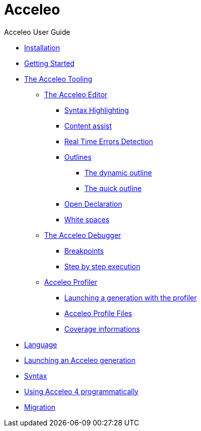 = Acceleo
Acceleo User Guide
:toc:
:toclevels: 3
:toc-title: Table of Content
:sectnums:
:icons: font
:source-highlighter: highlightjs
:listing-caption: Listing

* link:pages/install.adoc[Installation]
* link:pages/start.adoc[Getting Started]
* link:pages/tool.adoc[The Acceleo Tooling]
** xref:pages/tool.adoc#the-acceleo-editor[The Acceleo Editor]
*** xref:pages/tool.adoc#syntax-highlighting[Syntax Highlighting]
*** xref:pages/tool.adoc#content-assist[Content assist]
*** xref:pages/tool.adoc#real-time-errors-detection[Real Time Errors Detection]
*** xref:pages/tool.adoc#outlines[Outlines]
**** xref:pages/tool.adoc#the-dynamic-outline[The dynamic outline]
**** xref:pages/tool.adoc#the-quick-outline[The quick outline]
*** xref:pages/tool.adoc#open-declaration[Open Declaration]
*** xref:pages/tool.adoc#white-spaces[White spaces]
** xref:pages/tool.adoc#the-acceleo-debugger[The Acceleo Debugger]
*** xref:pages/tool.adoc#breakpoints[Breakpoints]
*** xref:pages/tool.adoc#step-by-step-execution[Step by step execution]
** xref:pages/tool.adoc#acceleo-profiler[Acceleo Profiler]
*** xref:pages/tool.adoc#launching-a-generation-with-the-profiler[Launching a generation with the profiler]
*** xref:pages/tool.adoc#acceleo-profile-files[Acceleo Profile Files]
*** xref:pages/tool.adoc#coverage-informations[Coverage informations]
* link:pages/language.adoc[Language]
* link:pages/generate.adoc[Launching an Acceleo generation]
* link:pages/syntax.adoc[Syntax]
* link:pages/use.adoc[Using Acceleo 4 programmatically]
* link:pages/migration.adoc[Migration]
